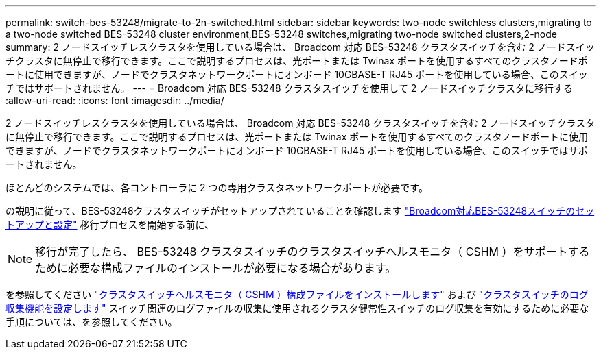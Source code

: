 ---
permalink: switch-bes-53248/migrate-to-2n-switched.html 
sidebar: sidebar 
keywords: two-node switchless clusters,migrating to a two-node switched BES-53248 cluster environment,BES-53248 switches,migrating two-node switched clusters,2-node 
summary: 2 ノードスイッチレスクラスタを使用している場合は、 Broadcom 対応 BES-53248 クラスタスイッチを含む 2 ノードスイッチクラスタに無停止で移行できます。ここで説明するプロセスは、光ポートまたは Twinax ポートを使用するすべてのクラスタノードポートに使用できますが、ノードでクラスタネットワークポートにオンボード 10GBASE-T RJ45 ポートを使用している場合、このスイッチではサポートされません。 
---
= Broadcom 対応 BES-53248 クラスタスイッチを使用して 2 ノードスイッチクラスタに移行する
:allow-uri-read: 
:icons: font
:imagesdir: ../media/


[role="lead"]
2 ノードスイッチレスクラスタを使用している場合は、 Broadcom 対応 BES-53248 クラスタスイッチを含む 2 ノードスイッチクラスタに無停止で移行できます。ここで説明するプロセスは、光ポートまたは Twinax ポートを使用するすべてのクラスタノードポートに使用できますが、ノードでクラスタネットワークポートにオンボード 10GBASE-T RJ45 ポートを使用している場合、このスイッチではサポートされません。

ほとんどのシステムでは、各コントローラに 2 つの専用クラスタネットワークポートが必要です。

の説明に従って、BES-53248クラスタスイッチがセットアップされていることを確認します link:replace-requirements.html["Broadcom対応BES-53248スイッチのセットアップと設定"^] 移行プロセスを開始する前に、


NOTE: 移行が完了したら、 BES-53248 クラスタスイッチのクラスタスイッチヘルスモニタ（ CSHM ）をサポートするために必要な構成ファイルのインストールが必要になる場合があります。

を参照してください link:configure-health-monitor.html["クラスタスイッチヘルスモニタ（ CSHM ）構成ファイルをインストールします"] および link:configure-log-collection.html["クラスタスイッチのログ収集機能を設定します"] スイッチ関連のログファイルの収集に使用されるクラスタ健常性スイッチのログ収集を有効にするために必要な手順については、を参照してください。

